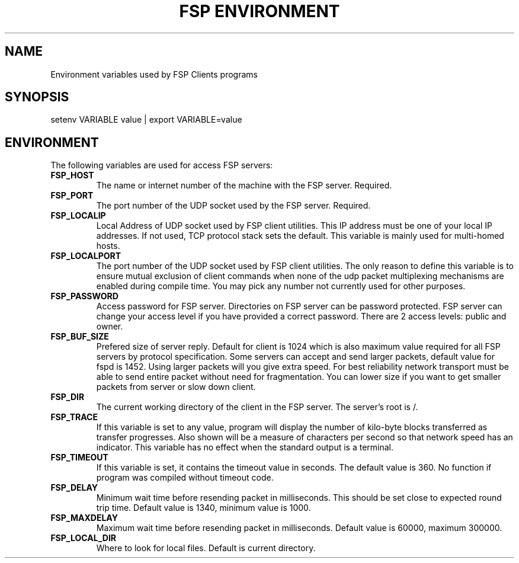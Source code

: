 .TH "FSP ENVIRONMENT" 7 "Oct 2010" FSP "FSP Environment Variables"
.SH NAME
Environment variables used by FSP Clients programs
.SH SYNOPSIS
setenv VARIABLE value | export VARIABLE=value
.SH ENVIRONMENT
.LP
The following variables are used for access FSP servers:
.TP
.B FSP_HOST
The name or internet number of the machine with the FSP server. Required.
.TP
.B FSP_PORT
The port number of the UDP socket used by the FSP server. Required.
.TP
.B FSP_LOCALIP
Local Address of UDP socket used by FSP client utilities. This
IP address must be one of your local IP addresses. If not used,
TCP protocol stack sets the default. This variable is mainly
used for multi-homed hosts.
.TP
.B FSP_LOCALPORT
The port number of the UDP socket used by FSP client utilities.
The only reason to define this variable is to ensure mutual
exclusion of client commands when none of the udp packet
multiplexing mechanisms are enabled during compile time.
You may pick any number not currently used for other purposes.
.TP
.B FSP_PASSWORD
Access password for FSP server. Directories on FSP server can be
password protected. FSP server can change your access level if you have
provided a correct password. There are 2 access levels: public and owner.
.TP
.B FSP_BUF_SIZE
Prefered size of server reply. Default for client is 1024 which is also
maximum value required for all FSP servers by protocol specification.
Some servers can accept and send larger packets, default value for fspd is 1452.
Using larger packets will you give extra speed. For best reliability network transport must be able to send entire packet without need for fragmentation.
You can lower size if you want to get smaller packets from server or slow down
client.
.TP
.B FSP_DIR
The current working directory of the client in the FSP server.
The server's root is /.
.TP
.B FSP_TRACE
If this variable is set to any value, program
will display the number of kilo-byte blocks transferred as transfer
progresses.  Also shown will be a measure of characters per second
so that network speed has an indicator.  This variable has no effect when the
standard output is a terminal.
.TP
.B FSP_TIMEOUT
If this variable is set, it contains the timeout value in seconds.
The default value is 360.
No function if program was compiled without timeout code.
.TP
.B FSP_DELAY
Minimum wait time before resending packet in milliseconds. This should
be set close to expected round trip time. Default value is 1340, minimum
value is 1000.
.TP
.B FSP_MAXDELAY
Maximum wait time before resending packet in milliseconds. Default value
is 60000, maximum 300000.
.TP
.B FSP_LOCAL_DIR
Where to look for local files. Default is current directory.

